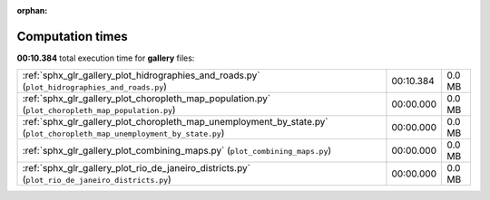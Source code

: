 
:orphan:

.. _sphx_glr_gallery_sg_execution_times:

Computation times
=================
**00:10.384** total execution time for **gallery** files:

+-------------------------------------------------------------------------------------------------------------------------+-----------+--------+
| :ref:`sphx_glr_gallery_plot_hidrographies_and_roads.py` (``plot_hidrographies_and_roads.py``)                           | 00:10.384 | 0.0 MB |
+-------------------------------------------------------------------------------------------------------------------------+-----------+--------+
| :ref:`sphx_glr_gallery_plot_choropleth_map_population.py` (``plot_choropleth_map_population.py``)                       | 00:00.000 | 0.0 MB |
+-------------------------------------------------------------------------------------------------------------------------+-----------+--------+
| :ref:`sphx_glr_gallery_plot_choropleth_map_unemployment_by_state.py` (``plot_choropleth_map_unemployment_by_state.py``) | 00:00.000 | 0.0 MB |
+-------------------------------------------------------------------------------------------------------------------------+-----------+--------+
| :ref:`sphx_glr_gallery_plot_combining_maps.py` (``plot_combining_maps.py``)                                             | 00:00.000 | 0.0 MB |
+-------------------------------------------------------------------------------------------------------------------------+-----------+--------+
| :ref:`sphx_glr_gallery_plot_rio_de_janeiro_districts.py` (``plot_rio_de_janeiro_districts.py``)                         | 00:00.000 | 0.0 MB |
+-------------------------------------------------------------------------------------------------------------------------+-----------+--------+
